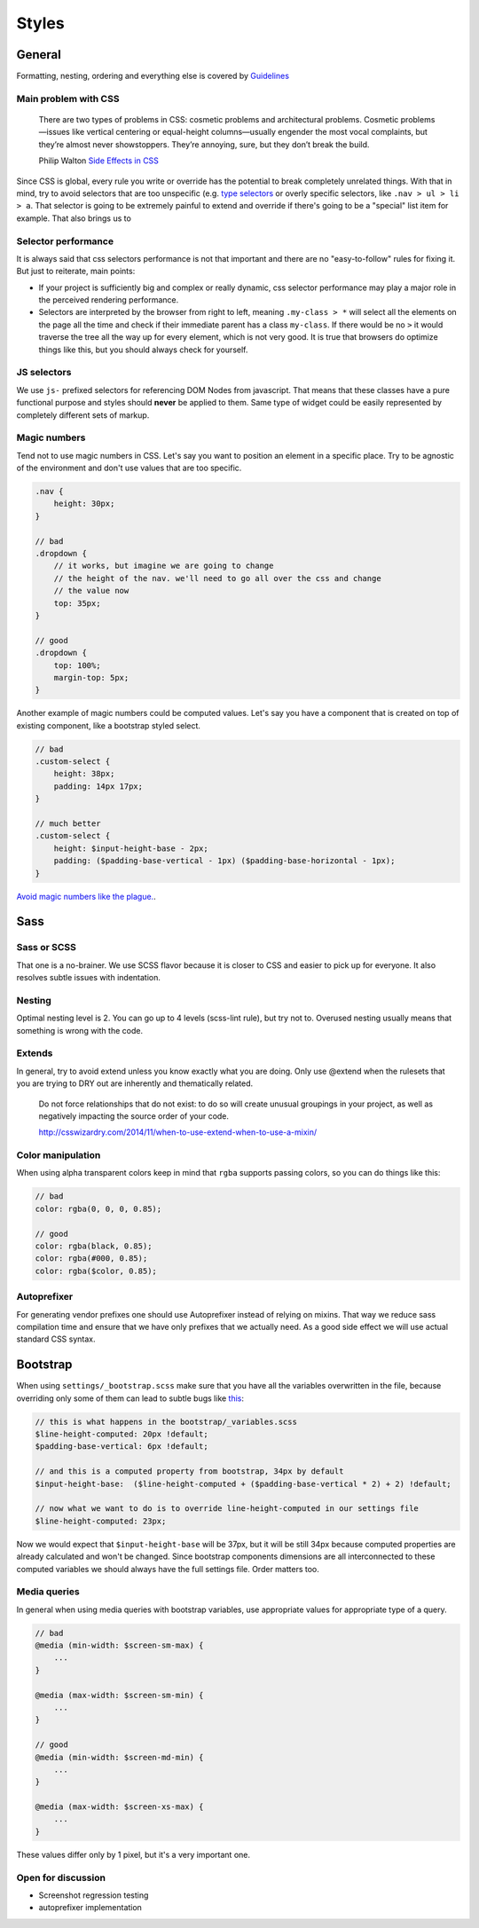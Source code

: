 ******
Styles
******


General
=======

Formatting, nesting, ordering and everything else is covered by
`Guidelines <../guidelines/styles>`_


Main problem with CSS
---------------------

    There are two types of problems in CSS: cosmetic problems and architectural
    problems. Cosmetic problems—issues like vertical centering or equal-height
    columns—usually engender the most vocal complaints, but they’re almost
    never showstoppers. They’re annoying, sure, but they don’t break the build.

    Philip Walton `Side Effects in CSS <http://philipwalton.com/articles/side-effects-in-css/>`_

Since CSS is global, every rule you write or override has the potential to
break completely unrelated things. With that in mind, try to avoid selectors
that are too unspecific (e.g.
`type selectors <https://developer.mozilla.org/en-US/docs/Web/CSS/Type_selectors>`_
or overly specific selectors, like ``.nav > ul > li > a``. That selector
is going to be extremely painful to extend and override if there's going to be
a "special" list item for example. That also brings us to


Selector performance
--------------------

It is always said that css selectors performance is not that important and
there are no "easy-to-follow" rules for fixing it. But just to reiterate, main points:

- If your project is sufficiently big and complex or really dynamic, css
  selector performance may play a major role in the perceived rendering performance.

- Selectors are interpreted by the browser from right to left, meaning
  ``.my-class > *`` will select all the elements on the page all the time and
  check if their immediate parent has a class ``my-class``. If there would be
  no ``>`` it would traverse the tree all the way up for every element, which
  is not very good. It is true that browsers do optimize things like this, but
  you should always check for yourself.


JS selectors
------------

We use ``js-`` prefixed selectors for referencing DOM Nodes from javascript.
That means that these classes have a pure functional purpose and styles should
**never** be applied to them. Same type of widget could be easily represented
by completely different sets of markup.


Magic numbers
-------------

Tend not to use magic numbers in CSS. Let's say you want to position an element
in a specific place. Try to be agnostic of the environment and don't use values
that are too specific.

.. code-block:: scss

    .nav {
        height: 30px;
    }

    // bad
    .dropdown {
        // it works, but imagine we are going to change
        // the height of the nav. we'll need to go all over the css and change
        // the value now
        top: 35px;
    }

    // good
    .dropdown {
        top: 100%;
        margin-top: 5px;
    }

Another example of magic numbers could be computed values. Let's say you have a
component that is created on top of existing component, like a bootstrap styled
select.

.. code-block:: scss

    // bad
    .custom-select {
        height: 38px;
        padding: 14px 17px;
    }

    // much better
    .custom-select {
        height: $input-height-base - 2px;
        padding: ($padding-base-vertical - 1px) ($padding-base-horizontal - 1px);
    }


`Avoid magic numbers like the plague. <http://csswizardry.com/2012/11/code-smells-in-css/>`_.


Sass
====


Sass or SCSS
------------

That one is a no-brainer. We use SCSS flavor because it is closer to CSS and
easier to pick up for everyone. It also resolves subtle issues with indentation.


Nesting
-------

Optimal nesting level is 2. You can go up to 4 levels (scss-lint rule), but try
not to. Overused nesting usually means that something is wrong with the code.


Extends
-------

In general, try to avoid extend unless you know exactly what you are doing.
Only use @extend when the rulesets that you are trying to DRY out are inherently
and thematically related.

    Do not force relationships that do not exist: to do so will create unusual
    groupings in your project, as well as negatively impacting the source order
    of your code.

    http://csswizardry.com/2014/11/when-to-use-extend-when-to-use-a-mixin/


Color manipulation
------------------

When using alpha transparent colors keep in mind that ``rgba`` supports passing
colors, so you can do things like this:

.. code-block:: scss

    // bad
    color: rgba(0, 0, 0, 0.85);

    // good
    color: rgba(black, 0.85);
    color: rgba(#000, 0.85);
    color: rgba($color, 0.85);


Autoprefixer
------------

For generating vendor prefixes one should use Autoprefixer instead of relying
on mixins. That way we reduce sass compilation time and ensure that we have only
prefixes that we actually need. As a good side effect we will use actual
standard CSS syntax.


Bootstrap
=========

When using ``settings/_bootstrap.scss`` make sure that you have all the
variables overwritten in the file, because overriding only some of them can
lead to subtle bugs like `this <https://gist.github.com/vxsx/598a1312cd036fa94095>`_:

.. code-block:: scss

    // this is what happens in the bootstrap/_variables.scss
    $line-height-computed: 20px !default;
    $padding-base-vertical: 6px !default;

    // and this is a computed property from bootstrap, 34px by default
    $input-height-base:  ($line-height-computed + ($padding-base-vertical * 2) + 2) !default;

    // now what we want to do is to override line-height-computed in our settings file
    $line-height-computed: 23px;

Now we would expect that ``$input-height-base`` will be 37px, but it will be
still 34px because computed properties are already calculated and won't
be changed. Since bootstrap components dimensions are all interconnected
to these computed variables we should always have the full settings file.
Order matters too.


Media queries
-------------

In general when using media queries with bootstrap variables, use appropriate
values for appropriate type of a query.

.. code-block:: scss

    // bad
    @media (min-width: $screen-sm-max) {
        ...
    }

    @media (max-width: $screen-sm-min) {
        ...
    }

    // good
    @media (min-width: $screen-md-min) {
        ...
    }

    @media (max-width: $screen-xs-max) {
        ...
    }

These values differ only by 1 pixel, but it's a very important one.


Open for discussion
-------------------

- Screenshot regression testing
- autoprefixer implementation
